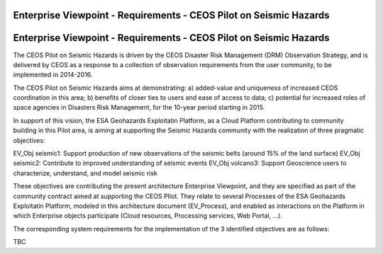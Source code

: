 Enterprise Viewpoint - Requirements - CEOS Pilot on Seismic Hazards
####################################################################

Enterprise Viewpoint - Requirements - CEOS Pilot on Seismic Hazards
####################################################################

The CEOS Pilot on Seismic Hazards is driven by the CEOS Disaster Risk Management (DRM) Observation Strategy, 
and is delivered by CEOS as a response to a collection of observation requirements from the user community, 
to be implemented in 2014-2016.

The CEOS Pilot on Seismic Hazards aims at demonstrating: 
a) added-value and uniqueness of increased CEOS coordination in this area; 
b) benefits of closer ties to users and ease of access to data; 
c) potential for increased roles of space agencies in Disasters Risk Management, for the 10-year period starting in 2015.

In support of this vision, the ESA Geohazards Exploitatin Platform, 
as a Cloud Platform contributing to community building in this Pilot area,
is aiming at supporting the Seismic Hazards community with the realization of three pragmatic objectives:

EV_Obj seismic1: Support production of new observations of the seismic belts (around 15% of the land surface)
EV_Obj seismic2: Contribute to improved understanding of seismic events
EV_Obj volcano3: Support Geoscience users to characterize, understand, and model seismic risk

These objectives are contributing the present architecture Enterprise Viewpoint, 
and they are specified as part of the community contract aimed at supporting the CEOS PIlot.
They relate to several Processes of the ESA Geohazards Exploitatin Platform, modeled in this architecture document (EV_Process),
and enabled as interactions on the Platform in which Enterprise objects participate (Cloud resources, Processing services, Web Portal, ...).

The corresponding system requirements for the implementation of the 3 identified objectives are as follows:

TBC
